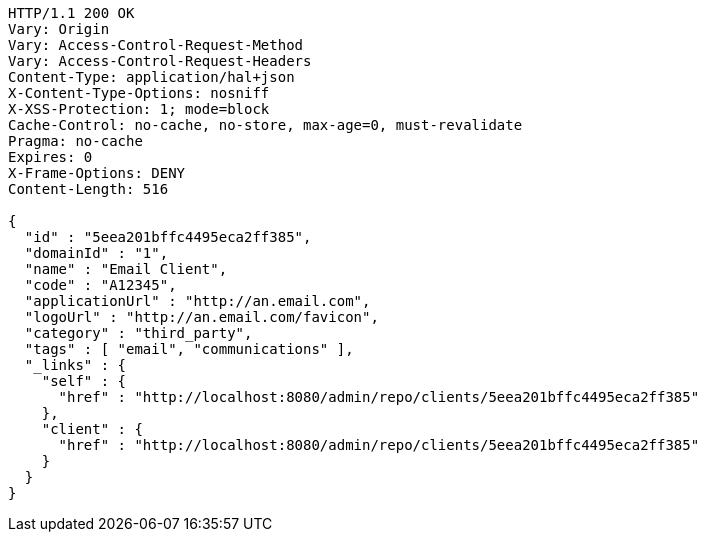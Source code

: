 [source,http,options="nowrap"]
----
HTTP/1.1 200 OK
Vary: Origin
Vary: Access-Control-Request-Method
Vary: Access-Control-Request-Headers
Content-Type: application/hal+json
X-Content-Type-Options: nosniff
X-XSS-Protection: 1; mode=block
Cache-Control: no-cache, no-store, max-age=0, must-revalidate
Pragma: no-cache
Expires: 0
X-Frame-Options: DENY
Content-Length: 516

{
  "id" : "5eea201bffc4495eca2ff385",
  "domainId" : "1",
  "name" : "Email Client",
  "code" : "A12345",
  "applicationUrl" : "http://an.email.com",
  "logoUrl" : "http://an.email.com/favicon",
  "category" : "third_party",
  "tags" : [ "email", "communications" ],
  "_links" : {
    "self" : {
      "href" : "http://localhost:8080/admin/repo/clients/5eea201bffc4495eca2ff385"
    },
    "client" : {
      "href" : "http://localhost:8080/admin/repo/clients/5eea201bffc4495eca2ff385"
    }
  }
}
----